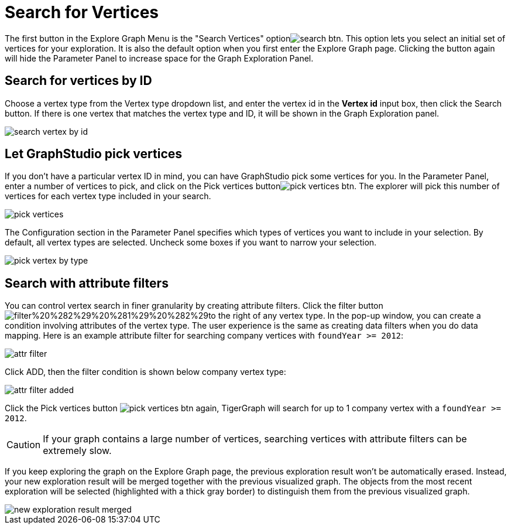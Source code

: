 = Search for Vertices

The first button in the Explore Graph Menu is the "Search Vertices" optionimage:../../../.gitbook/assets/search_btn.png[]. This option lets you select an initial set of vertices for your exploration. It is also the default option when you first enter the Explore Graph page. Clicking the button again will hide the Parameter Panel to increase space for the Graph Exploration Panel.

== Search for vertices by ID

Choose a vertex type from the Vertex type dropdown list, and enter the vertex id in the *Vertex id* input box, then click the Search button. If there is one vertex that matches the vertex type and ID, it will be shown in the Graph Exploration panel.

image::../../../.gitbook/assets/search_vertex_by_id.png[]

== Let GraphStudio pick vertices

If you don't have a particular vertex ID in mind, you can have GraphStudio pick some vertices for you. In the Parameter Panel, enter a number of vertices to pick, and click on the Pick vertices buttonimage:../../../.gitbook/assets/pick_vertices_btn.png[]. The explorer will pick this number of vertices for each vertex type included in your search.

image::../../../.gitbook/assets/pick_vertices.png[]

The Configuration section in the Parameter Panel specifies which types of vertices you want to include in your selection. By default, all vertex types are selected. Uncheck some boxes if you want to narrow your selection.

image::../../../.gitbook/assets/pick-vertex-by-type.png[]

== Search with attribute filters

You can control vertex search in finer granularity by creating attribute filters. Click the filter buttonimage:../../../.gitbook/assets/filter%20%282%29%20%281%29%20%282%29.png[]to the right of any vertex type. In the pop-up window, you can create a condition involving attributes of the vertex type. The user experience is the same as creating data filters when you do data mapping. Here is an example attribute filter for searching company vertices with `foundYear >= 2012`:

image::../../../.gitbook/assets/attr-filter.png[]

Click ADD, then the filter condition is shown below company vertex type:

image::../../../.gitbook/assets/attr-filter-added.png[]

Click the Pick vertices button​ image:../../../.gitbook/assets/pick_vertices_btn.png[] again, TigerGraph will search for up to 1 company vertex with a `foundYear >= 2012`.

[CAUTION]
====
If your graph contains a large number of vertices, searching vertices with attribute filters can be extremely slow.
====

If you keep exploring the graph on the Explore Graph page, the previous exploration result won't be automatically erased. Instead, your new exploration result will be merged together with the previous visualized graph. The objects from the most recent exploration will be selected (highlighted with a thick gray border) to distinguish them from the previous visualized graph.

image::../../../.gitbook/assets/new_exploration_result_merged.png[]

